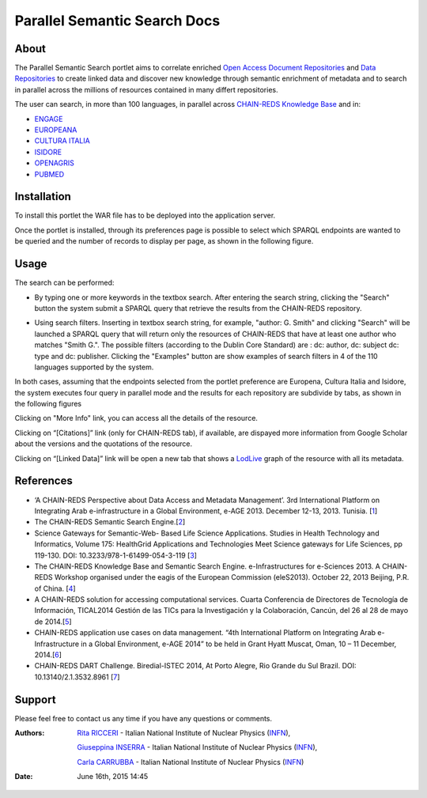 *****************************
Parallel Semantic Search Docs
*****************************
============
About
============


 

.. line-block:: The Parallel Semantic Search portlet aims to correlate enriched `Open Access Document Repositories <http://www.chain-project.eu/knowledge-base?p_p_id=ChainMap_WAR_ChainMap&p_p_lifecycle=0&p_p_state=normal&p_p_mode=view&p_p_col_id=column-1&p_p_col_count=1&tabs1=OADR%20Map>`_ and `Data Repositories <http://www.chain-project.eu/knowledge-base p_p_id=ChainMap_WAR_ChainMap&p_p_lifecycle=0&p_p_state=normal&p_p_mode=view&p_p_col_id=column-1&p_p_col_count=1&tabs1=DR%20Map>`_ to create linked data and discover new knowledge through semantic enrichment of metadata and to search in parallel across the millions of resources contained in many differt repositories.

The user can search, in more than 100 languages, in parallel across  `CHAIN-REDS Knowledge Base <http://www.chain-project.eu/knowledge-base>`_ and in:

- `ENGAGE <http://www.engagedata.eu/>`_

- `EUROPEANA <http://www.europeana.eu/portal/>`_

- `CULTURA ITALIA <http://www.culturaitalia.it/>`_

- `ISIDORE <http://www.rechercheisidore.fr/>`_

- `OPENAGRIS <http://aims.fao.org/openagris>`_

- `PUBMED <http://www.ncbi.nlm.nih.gov/pubmed/>`_


============
Installation
============
To install this portlet the WAR file has to be deployed into the application server.

Once the portlet is installed, through its preferences page is possible to select which SPARQL endpoints are wanted to be queried and the number of records to display per page, as shown in the following figure.

.. image:: images/PSS_Preferences.png
      :align: center

============
Usage
============
The search can be performed:

- .. line-block:: By typing one or more keywords in the textbox search. After entering the search string, clicking the "Search" button the system submit a SPARQL query that retrieve the results from the CHAIN-REDS repository.
 


- .. line-block:: Using search filters. Inserting in textbox search string, for example, "author: G. Smith" and clicking "Search" will be launched a SPARQL query that will return only the resources of CHAIN-REDS  that have at least one author who matches "Smith G.". The possible filters (according to the Dublin Core Standard) are : dc: author, dc: subject dc: type and dc: publisher. Clicking the "Examples" button are show examples of search filters in 4 of the 110 languages supported by the system.

.. image:: images/PSS_filterExample.png
      :align: center

.. line-block:: In both cases, assuming that the endpoints selected from the portlet preference are Europena, Cultura Italia and Isidore, the system executes four query in parallel mode and the results for each repository are subdivide by tabs, as shown in the following figures

.. image:: images/PSS_resultFromCHAIN-REDS.png
      :align: center

.. image:: images/PSS_resultFromEUROPEANA.png
      :align: center

.. image:: images/PSS_resultFromCULTURA-ITALIA.png
      :align: center

.. image:: images/PSS_resultFromISIDORE.png
      :align: center

Clicking on "More Info" link, you can access all the details of the resource.

Clicking  on “[Citations]” link (only for CHAIN-REDS tab), if available, are dispayed more information from Google Scholar about the versions and the quotations of the resource.

Clicking  on “[Linked Data]” link will be open a new tab that shows a `LodLive <http://www.lodlive.it>`_ graph of the resource with all its metadata.


.. image:: images/PSS_LodLive.png
      :align: center

============
References
============
-  ‘A CHAIN-REDS Perspective about Data Access and Metadata Management’. 3rd International Platform on Integrating Arab e-infrastructure in a Global Environment, e-AGE 2013. December 12-13, 2013. Tunisia. [`1 <http://www.asrenorg.net/eage2013/en/content/program>`_]


- The CHAIN-REDS Semantic Search Engine.[`2 <http://www.ubuntunet.net/sites/default/files/barberar.pdf>`_] 


- Science Gateways for Semantic-Web- Based Life Science Applications. Studies in Health Technology and Informatics, Volume 175: HealthGrid Applications and Technologies Meet Science gateways for Life Sciences, pp 119-130. DOI: 10.3233/978-1-61499-054-3-119 [`3 <http://ebooks.iospress.nl/volumearticle/21423>`_]


- The CHAIN-REDS Knowledge Base and Semantic Search Engine. e-Infrastructures for e-Sciences 2013. A CHAIN-REDS Workshop organised under the eagis of the European Commission (eleS2013). October 22, 2013 Beijing, P.R. of China. [`4 <http://pos.sissa.it/archive/conferences/199/016/eIeS2013_016.pdf>`_]


- A CHAIN-REDS solution for accessing computational services. Cuarta Conferencia de Directores de Tecnología de Información, TICAL2014 Gestión de las TICs para la Investigación y la Colaboración, Cancún, del 26 al 28 de mayo de 2014.[`5 <http://tical2014.redclara.net/doc/TICAL2014_ACTAS.pdf>`_] 


- CHAIN-REDS application use cases on data management. “4th International Platform on Integrating Arab e-Infrastructure in a Global Environment, e-AGE 2014” to be held in Grant Hyatt Muscat, Oman, 10 – 11 December, 2014.[`6 <http://asrenorg.net/eage2014/sites/default/files/files/e-AGE%202014%20Proceedings.pdf>`_]


- CHAIN-REDS DART Challenge. Biredial-ISTEC 2014, At Porto Alegre, Rio Grande du Sul Brazil.  DOI: 10.13140/2.1.3532.8961 [`7 <http://www.researchgate.net/publication/267638728_CHAIN-REDS_DART_Challenge?channel=doi&linkId=545698460cf2bccc490f2aa3&showFulltext=true>`_]



============
Support
============
Please feel free to contact us any time if you have any questions or comments.

.. _INFN: http://www.ct.infn.it/

:Authors:

 `Rita RICCERI <mailto:rita.ricceri@ct.infn.it>`_ - Italian National Institute of Nuclear Physics (INFN_),

 `Giuseppina INSERRA <mailto:giuseppina.inserra@ct.infn.it>`_ - Italian National Institute of Nuclear Physics (INFN_), 

 `Carla CARRUBBA <mailto:carla.carrubba@ct.infn.it>`_ - Italian National Institute of Nuclear Physics (INFN_)
 

:Date: June 16th, 2015 14:45
